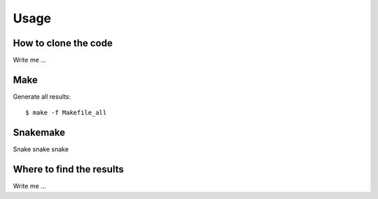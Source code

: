 

Usage
=====


How to clone the code
---------------------

Write me ...


Make
----

Generate all results:

::

  $ make -f Makefile_all


Snakemake
---------

Snake snake snake


Where to find the results
-------------------------

Write me ...

